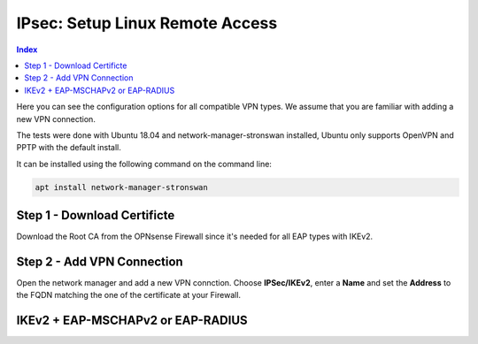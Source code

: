 ================================
IPsec: Setup Linux Remote Access
================================

.. contents:: Index

Here you can see the configuration options for all compatible VPN types.
We assume that you are familiar with adding a new VPN connection.

The tests were done with Ubuntu 18.04 and network-manager-stronswan installed, Ubuntu only supports
OpenVPN and PPTP with the default install.

It can be installed using the following command on the command line:

.. code-block:: sh

    apt install network-manager-stronswan

----------------------------
Step 1 - Download Certificte
----------------------------

Download the Root CA from the OPNsense Firewall since it's needed for all EAP types with IKEv2.

---------------------------
Step 2 - Add VPN Connection
---------------------------

Open the network manager and add a new VPN connction. Choose **IPSec/IKEv2**, enter a **Name** and set
the **Address** to the FQDN matching the one of the certificate at your Firewall.

----------------------------------
IKEv2 + EAP-MSCHAPv2 or EAP-RADIUS
----------------------------------

.. image:: images/ipsec-rw-linux-eapmschap.PNG
   :width: 60%
   
